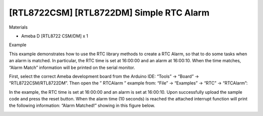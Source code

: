 [RTL8722CSM] [RTL8722DM] Simple RTC Alarm
===========================================
Materials

-  Ameba D [RTL8722 CSM/DM] x 1

Example

This example demonstrates how to use the RTC library methods to create a
RTC Alarm, so that to do some tasks when an alarm is matched. In
particular, the RTC time is set at 16:00:00 and an alarm at 16:00:10.
When the time matches, “Alarm Match” information will be printed on the
serial monitor.

First, select the correct Ameba development board from the Arduino IDE:
“Tools” -> “Board” -> “RTL8722CSM/RTL8722DM”. Then open the ” RTCAlarm ”
example from: “File” -> “Examples” -> “RTC” -> “RTCAlarm”:

.. image:: ../media/[RTL8722CSM]_[RTL8722DM]_Simple_RTC_Alarm/image1.png
   :alt: 1
   :width: 543
   :height: 489
   :scale: 100 %

In the example, the RTC time is set at 16:00:00 and an alarm is set at
16:00:10. Upon successfully upload the sample code and press the reset
button. When the alarm time (10 seconds) is reached the attached
interrupt function will print the following information: “Alarm
Matched!” showing in this figure below.

.. image:: ../media/[RTL8722CSM]_[RTL8722DM]_Simple_RTC_Alarm/image2.png
   :alt: 1
   :width: 598
   :height: 318
   :scale: 100 %
